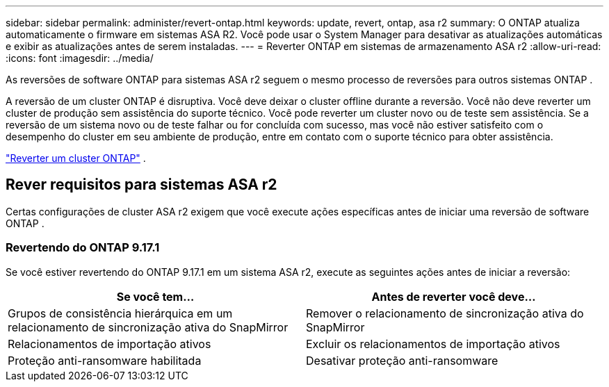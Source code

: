 ---
sidebar: sidebar 
permalink: administer/revert-ontap.html 
keywords: update, revert, ontap, asa r2 
summary: O ONTAP atualiza automaticamente o firmware em sistemas ASA R2. Você pode usar o System Manager para desativar as atualizações automáticas e exibir as atualizações antes de serem instaladas. 
---
= Reverter ONTAP em sistemas de armazenamento ASA r2
:allow-uri-read: 
:icons: font
:imagesdir: ../media/


[role="lead"]
As reversões de software ONTAP para sistemas ASA r2 seguem o mesmo processo de reversões para outros sistemas ONTAP .

A reversão de um cluster ONTAP é disruptiva. Você deve deixar o cluster offline durante a reversão. Você não deve reverter um cluster de produção sem assistência do suporte técnico. Você pode reverter um cluster novo ou de teste sem assistência. Se a reversão de um sistema novo ou de teste falhar ou for concluída com sucesso, mas você não estiver satisfeito com o desempenho do cluster em seu ambiente de produção, entre em contato com o suporte técnico para obter assistência.

link:https://docs.netapp.com/us-en/ontap/revert/task_reverting_an_ontap_cluster.html["Reverter um cluster ONTAP"] .



== Rever requisitos para sistemas ASA r2

Certas configurações de cluster ASA r2 exigem que você execute ações específicas antes de iniciar uma reversão de software ONTAP .



=== Revertendo do ONTAP 9.17.1

Se você estiver revertendo do ONTAP 9.17.1 em um sistema ASA r2, execute as seguintes ações antes de iniciar a reversão:

[cols="2"]
|===
| Se você tem... | Antes de reverter você deve... 


| Grupos de consistência hierárquica em um relacionamento de sincronização ativa do SnapMirror | Remover o relacionamento de sincronização ativa do SnapMirror 


| Relacionamentos de importação ativos | Excluir os relacionamentos de importação ativos 


| Proteção anti-ransomware habilitada | Desativar proteção anti-ransomware 
|===